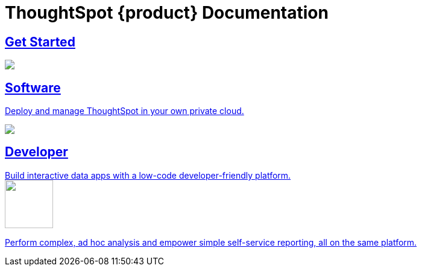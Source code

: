 = ThoughtSpot {product} Documentation
:page-layout: home-branch-blank

++++
<style>
.home h2, .home h3, .home h4, .home h5, .home h6, .doc h1, .doc h2, .doc h3, .doc h4, .doc h5, .doc h6 {
    color: #444;
    font-weight: 500;
    font-family: Optimo-Plain,sans-serif;
    -webkit-hyphens: none;
    -ms-hyphens: none;
    hyphens: none;
    line-height: 1.3;
    margin: 1rem 0 0;
}

h2#_whats_new_in_thoughtspot_cloud {
    font-weight: 450;
    font-size: larger;
}

h3#_previous_releases_cloud {
    font-weight: 300;
    font-size: medium;
}

.dlist dt {
    font-style: normal !important;
}

b, dt, strong, th {
    font-weight: 500;
    font-size: .84444rem;
    line-height: 1.6;
}

.home .box-wide p {
    margin: medium;
    color: #444;
    font-size: .84444rem;
    line-height: 1.6;
}

.box-wide-columns {
    width: 82%;
    margin: 0 auto;
    padding-right: 25px;
}

td {
    font-size: 13px;
    padding: 10px;
}

.modal-inner {
    top: 20px !important;
    border-radius: 8px !important;
    max-width: 90% !important;
    max-height: 85% !important;
}

.mode-image {
    width: 80px !important;
    margin-top: -15px !important;
    margin-bottom: 1px !important;
}
</style>
++++

++++
<div class="box-button-columns">
    <div class="box-button"><a href="https://docs.thoughtspot.com/cloud/latest" class="panel-2">
      <span>
    <h2>
      Get Started
    </h2>
    </span>
    </a></div>
    <div class="box-button"><a href = "https://docs.thoughtspot.com/software/latest" class = "panel-2">
    <img src="https://docs.thoughtspot.com/home/_images/software.png" id="software-icon">
    <h2>
      Software
    </h2>
    <p>Deploy and manage ThoughtSpot in your own private cloud.</p>
    </a></div>
  <div class="box-button"><a href="https://developers.thoughtspot.com/docs/" class="panel-2">
      <span><img src="https://docs.thoughtspot.com/home/_images/developer.png" id="developer-icon">
    <h2>
      Developer
    </h2>
    <p>Build interactive data apps with a low-code developer-friendly platform.</p></span>
    </a></div>
  <div class="box-button"><a href="https://mode.com/help/" class="panel-2">
      <span><img class="mode-image" src="https://docs.thoughtspot.com/home/_images/mode.png" id="mode-icon">
    <p>Perform complex, ad hoc analysis and empower simple self-service reporting, all on the same platform.</p></span>
    </a></div>
 </div>


++++


